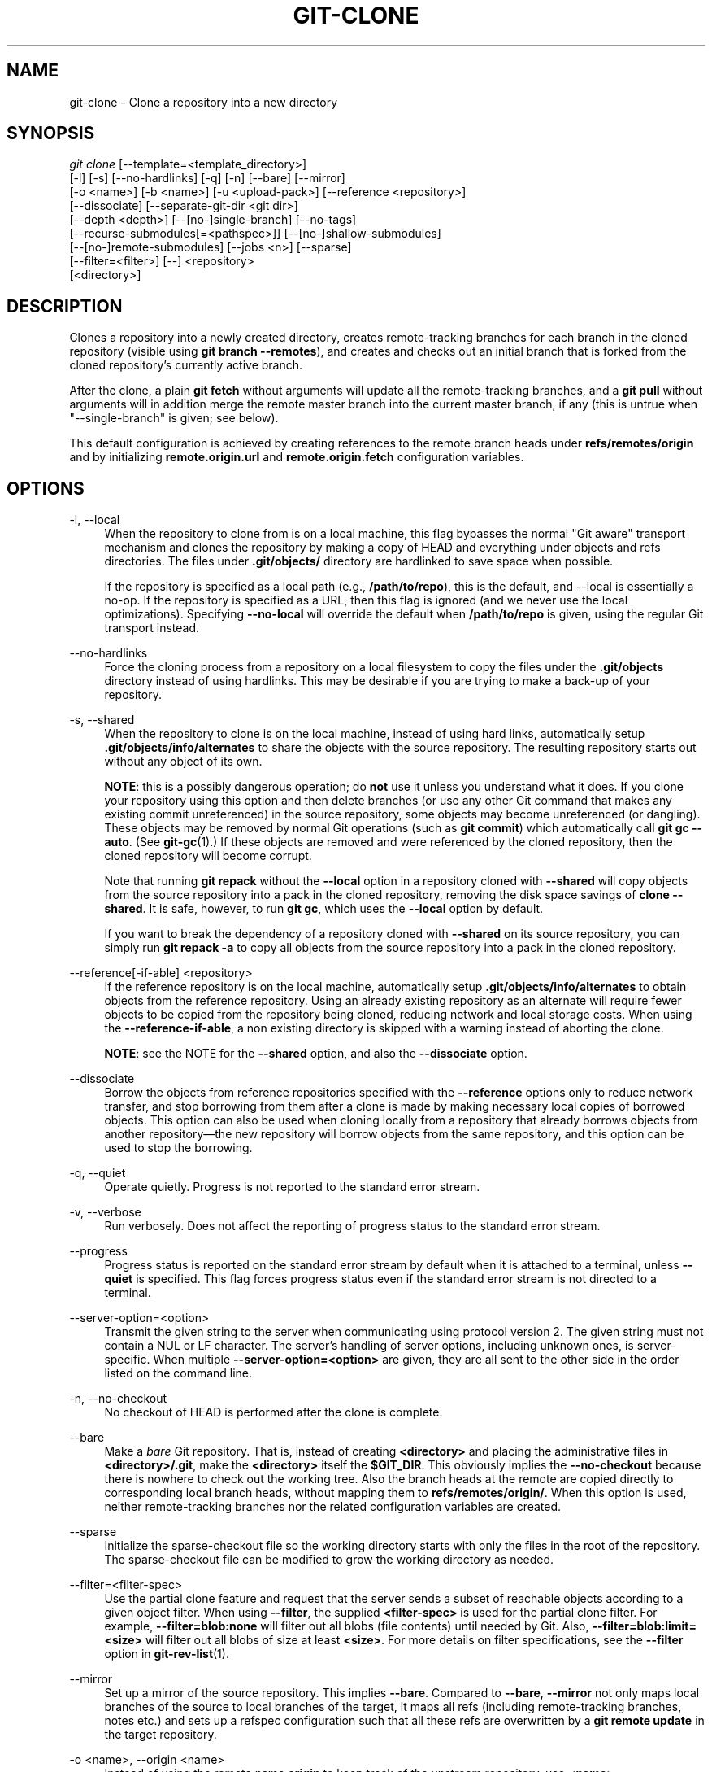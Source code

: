 '\" t
.\"     Title: git-clone
.\"    Author: [FIXME: author] [see http://docbook.sf.net/el/author]
.\" Generator: DocBook XSL Stylesheets v1.79.1 <http://docbook.sf.net/>
.\"      Date: 06/08/2020
.\"    Manual: Git Manual
.\"    Source: Git 2.27.0.83.g0313f36c6e
.\"  Language: English
.\"
.TH "GIT\-CLONE" "1" "06/08/2020" "Git 2\&.27\&.0\&.83\&.g0313f36" "Git Manual"
.\" -----------------------------------------------------------------
.\" * Define some portability stuff
.\" -----------------------------------------------------------------
.\" ~~~~~~~~~~~~~~~~~~~~~~~~~~~~~~~~~~~~~~~~~~~~~~~~~~~~~~~~~~~~~~~~~
.\" http://bugs.debian.org/507673
.\" http://lists.gnu.org/archive/html/groff/2009-02/msg00013.html
.\" ~~~~~~~~~~~~~~~~~~~~~~~~~~~~~~~~~~~~~~~~~~~~~~~~~~~~~~~~~~~~~~~~~
.ie \n(.g .ds Aq \(aq
.el       .ds Aq '
.\" -----------------------------------------------------------------
.\" * set default formatting
.\" -----------------------------------------------------------------
.\" disable hyphenation
.nh
.\" disable justification (adjust text to left margin only)
.ad l
.\" -----------------------------------------------------------------
.\" * MAIN CONTENT STARTS HERE *
.\" -----------------------------------------------------------------
.SH "NAME"
git-clone \- Clone a repository into a new directory
.SH "SYNOPSIS"
.sp
.nf
\fIgit clone\fR [\-\-template=<template_directory>]
          [\-l] [\-s] [\-\-no\-hardlinks] [\-q] [\-n] [\-\-bare] [\-\-mirror]
          [\-o <name>] [\-b <name>] [\-u <upload\-pack>] [\-\-reference <repository>]
          [\-\-dissociate] [\-\-separate\-git\-dir <git dir>]
          [\-\-depth <depth>] [\-\-[no\-]single\-branch] [\-\-no\-tags]
          [\-\-recurse\-submodules[=<pathspec>]] [\-\-[no\-]shallow\-submodules]
          [\-\-[no\-]remote\-submodules] [\-\-jobs <n>] [\-\-sparse]
          [\-\-filter=<filter>] [\-\-] <repository>
          [<directory>]
.fi
.sp
.SH "DESCRIPTION"
.sp
Clones a repository into a newly created directory, creates remote\-tracking branches for each branch in the cloned repository (visible using \fBgit branch \-\-remotes\fR), and creates and checks out an initial branch that is forked from the cloned repository\(cqs currently active branch\&.
.sp
After the clone, a plain \fBgit fetch\fR without arguments will update all the remote\-tracking branches, and a \fBgit pull\fR without arguments will in addition merge the remote master branch into the current master branch, if any (this is untrue when "\-\-single\-branch" is given; see below)\&.
.sp
This default configuration is achieved by creating references to the remote branch heads under \fBrefs/remotes/origin\fR and by initializing \fBremote\&.origin\&.url\fR and \fBremote\&.origin\&.fetch\fR configuration variables\&.
.SH "OPTIONS"
.PP
\-l, \-\-local
.RS 4
When the repository to clone from is on a local machine, this flag bypasses the normal "Git aware" transport mechanism and clones the repository by making a copy of HEAD and everything under objects and refs directories\&. The files under
\fB\&.git/objects/\fR
directory are hardlinked to save space when possible\&.
.sp
If the repository is specified as a local path (e\&.g\&.,
\fB/path/to/repo\fR), this is the default, and \-\-local is essentially a no\-op\&. If the repository is specified as a URL, then this flag is ignored (and we never use the local optimizations)\&. Specifying
\fB\-\-no\-local\fR
will override the default when
\fB/path/to/repo\fR
is given, using the regular Git transport instead\&.
.RE
.PP
\-\-no\-hardlinks
.RS 4
Force the cloning process from a repository on a local filesystem to copy the files under the
\fB\&.git/objects\fR
directory instead of using hardlinks\&. This may be desirable if you are trying to make a back\-up of your repository\&.
.RE
.PP
\-s, \-\-shared
.RS 4
When the repository to clone is on the local machine, instead of using hard links, automatically setup
\fB\&.git/objects/info/alternates\fR
to share the objects with the source repository\&. The resulting repository starts out without any object of its own\&.
.sp
\fBNOTE\fR: this is a possibly dangerous operation; do
\fBnot\fR
use it unless you understand what it does\&. If you clone your repository using this option and then delete branches (or use any other Git command that makes any existing commit unreferenced) in the source repository, some objects may become unreferenced (or dangling)\&. These objects may be removed by normal Git operations (such as
\fBgit commit\fR) which automatically call
\fBgit gc \-\-auto\fR\&. (See
\fBgit-gc\fR(1)\&.) If these objects are removed and were referenced by the cloned repository, then the cloned repository will become corrupt\&.
.sp
Note that running
\fBgit repack\fR
without the
\fB\-\-local\fR
option in a repository cloned with
\fB\-\-shared\fR
will copy objects from the source repository into a pack in the cloned repository, removing the disk space savings of
\fBclone \-\-shared\fR\&. It is safe, however, to run
\fBgit gc\fR, which uses the
\fB\-\-local\fR
option by default\&.
.sp
If you want to break the dependency of a repository cloned with
\fB\-\-shared\fR
on its source repository, you can simply run
\fBgit repack \-a\fR
to copy all objects from the source repository into a pack in the cloned repository\&.
.RE
.PP
\-\-reference[\-if\-able] <repository>
.RS 4
If the reference repository is on the local machine, automatically setup
\fB\&.git/objects/info/alternates\fR
to obtain objects from the reference repository\&. Using an already existing repository as an alternate will require fewer objects to be copied from the repository being cloned, reducing network and local storage costs\&. When using the
\fB\-\-reference\-if\-able\fR, a non existing directory is skipped with a warning instead of aborting the clone\&.
.sp
\fBNOTE\fR: see the NOTE for the
\fB\-\-shared\fR
option, and also the
\fB\-\-dissociate\fR
option\&.
.RE
.PP
\-\-dissociate
.RS 4
Borrow the objects from reference repositories specified with the
\fB\-\-reference\fR
options only to reduce network transfer, and stop borrowing from them after a clone is made by making necessary local copies of borrowed objects\&. This option can also be used when cloning locally from a repository that already borrows objects from another repository\(emthe new repository will borrow objects from the same repository, and this option can be used to stop the borrowing\&.
.RE
.PP
\-q, \-\-quiet
.RS 4
Operate quietly\&. Progress is not reported to the standard error stream\&.
.RE
.PP
\-v, \-\-verbose
.RS 4
Run verbosely\&. Does not affect the reporting of progress status to the standard error stream\&.
.RE
.PP
\-\-progress
.RS 4
Progress status is reported on the standard error stream by default when it is attached to a terminal, unless
\fB\-\-quiet\fR
is specified\&. This flag forces progress status even if the standard error stream is not directed to a terminal\&.
.RE
.PP
\-\-server\-option=<option>
.RS 4
Transmit the given string to the server when communicating using protocol version 2\&. The given string must not contain a NUL or LF character\&. The server\(cqs handling of server options, including unknown ones, is server\-specific\&. When multiple
\fB\-\-server\-option=<option>\fR
are given, they are all sent to the other side in the order listed on the command line\&.
.RE
.PP
\-n, \-\-no\-checkout
.RS 4
No checkout of HEAD is performed after the clone is complete\&.
.RE
.PP
\-\-bare
.RS 4
Make a
\fIbare\fR
Git repository\&. That is, instead of creating
\fB<directory>\fR
and placing the administrative files in
\fB<directory>/\&.git\fR, make the
\fB<directory>\fR
itself the
\fB$GIT_DIR\fR\&. This obviously implies the
\fB\-\-no\-checkout\fR
because there is nowhere to check out the working tree\&. Also the branch heads at the remote are copied directly to corresponding local branch heads, without mapping them to
\fBrefs/remotes/origin/\fR\&. When this option is used, neither remote\-tracking branches nor the related configuration variables are created\&.
.RE
.PP
\-\-sparse
.RS 4
Initialize the sparse\-checkout file so the working directory starts with only the files in the root of the repository\&. The sparse\-checkout file can be modified to grow the working directory as needed\&.
.RE
.PP
\-\-filter=<filter\-spec>
.RS 4
Use the partial clone feature and request that the server sends a subset of reachable objects according to a given object filter\&. When using
\fB\-\-filter\fR, the supplied
\fB<filter\-spec>\fR
is used for the partial clone filter\&. For example,
\fB\-\-filter=blob:none\fR
will filter out all blobs (file contents) until needed by Git\&. Also,
\fB\-\-filter=blob:limit=<size>\fR
will filter out all blobs of size at least
\fB<size>\fR\&. For more details on filter specifications, see the
\fB\-\-filter\fR
option in
\fBgit-rev-list\fR(1)\&.
.RE
.PP
\-\-mirror
.RS 4
Set up a mirror of the source repository\&. This implies
\fB\-\-bare\fR\&. Compared to
\fB\-\-bare\fR,
\fB\-\-mirror\fR
not only maps local branches of the source to local branches of the target, it maps all refs (including remote\-tracking branches, notes etc\&.) and sets up a refspec configuration such that all these refs are overwritten by a
\fBgit remote update\fR
in the target repository\&.
.RE
.PP
\-o <name>, \-\-origin <name>
.RS 4
Instead of using the remote name
\fBorigin\fR
to keep track of the upstream repository, use
\fB<name>\fR\&.
.RE
.PP
\-b <name>, \-\-branch <name>
.RS 4
Instead of pointing the newly created HEAD to the branch pointed to by the cloned repository\(cqs HEAD, point to
\fB<name>\fR
branch instead\&. In a non\-bare repository, this is the branch that will be checked out\&.
\fB\-\-branch\fR
can also take tags and detaches the HEAD at that commit in the resulting repository\&.
.RE
.PP
\-u <upload\-pack>, \-\-upload\-pack <upload\-pack>
.RS 4
When given, and the repository to clone from is accessed via ssh, this specifies a non\-default path for the command run on the other end\&.
.RE
.PP
\-\-template=<template_directory>
.RS 4
Specify the directory from which templates will be used; (See the "TEMPLATE DIRECTORY" section of
\fBgit-init\fR(1)\&.)
.RE
.PP
\-c <key>=<value>, \-\-config <key>=<value>
.RS 4
Set a configuration variable in the newly\-created repository; this takes effect immediately after the repository is initialized, but before the remote history is fetched or any files checked out\&. The key is in the same format as expected by
\fBgit-config\fR(1)
(e\&.g\&.,
\fBcore\&.eol=true\fR)\&. If multiple values are given for the same key, each value will be written to the config file\&. This makes it safe, for example, to add additional fetch refspecs to the origin remote\&.
.sp
Due to limitations of the current implementation, some configuration variables do not take effect until after the initial fetch and checkout\&. Configuration variables known to not take effect are:
\fBremote\&.<name>\&.mirror\fR
and
\fBremote\&.<name>\&.tagOpt\fR\&. Use the corresponding
\fB\-\-mirror\fR
and
\fB\-\-no\-tags\fR
options instead\&.
.RE
.PP
\-\-depth <depth>
.RS 4
Create a
\fIshallow\fR
clone with a history truncated to the specified number of commits\&. Implies
\fB\-\-single\-branch\fR
unless
\fB\-\-no\-single\-branch\fR
is given to fetch the histories near the tips of all branches\&. If you want to clone submodules shallowly, also pass
\fB\-\-shallow\-submodules\fR\&.
.RE
.PP
\-\-shallow\-since=<date>
.RS 4
Create a shallow clone with a history after the specified time\&.
.RE
.PP
\-\-shallow\-exclude=<revision>
.RS 4
Create a shallow clone with a history, excluding commits reachable from a specified remote branch or tag\&. This option can be specified multiple times\&.
.RE
.PP
\-\-[no\-]single\-branch
.RS 4
Clone only the history leading to the tip of a single branch, either specified by the
\fB\-\-branch\fR
option or the primary branch remote\(cqs
\fBHEAD\fR
points at\&. Further fetches into the resulting repository will only update the remote\-tracking branch for the branch this option was used for the initial cloning\&. If the HEAD at the remote did not point at any branch when
\fB\-\-single\-branch\fR
clone was made, no remote\-tracking branch is created\&.
.RE
.PP
\-\-no\-tags
.RS 4
Don\(cqt clone any tags, and set
\fBremote\&.<remote>\&.tagOpt=\-\-no\-tags\fR
in the config, ensuring that future
\fBgit pull\fR
and
\fBgit fetch\fR
operations won\(cqt follow any tags\&. Subsequent explicit tag fetches will still work, (see
\fBgit-fetch\fR(1))\&.
.sp
Can be used in conjunction with
\fB\-\-single\-branch\fR
to clone and maintain a branch with no references other than a single cloned branch\&. This is useful e\&.g\&. to maintain minimal clones of the default branch of some repository for search indexing\&.
.RE
.PP
\-\-recurse\-submodules[=<pathspec]
.RS 4
After the clone is created, initialize and clone submodules within based on the provided pathspec\&. If no pathspec is provided, all submodules are initialized and cloned\&. This option can be given multiple times for pathspecs consisting of multiple entries\&. The resulting clone has
\fBsubmodule\&.active\fR
set to the provided pathspec, or "\&." (meaning all submodules) if no pathspec is provided\&.
.sp
Submodules are initialized and cloned using their default settings\&. This is equivalent to running
\fBgit submodule update \-\-init \-\-recursive <pathspec>\fR
immediately after the clone is finished\&. This option is ignored if the cloned repository does not have a worktree/checkout (i\&.e\&. if any of
\fB\-\-no\-checkout\fR/\fB\-n\fR,
\fB\-\-bare\fR, or
\fB\-\-mirror\fR
is given)
.RE
.PP
\-\-[no\-]shallow\-submodules
.RS 4
All submodules which are cloned will be shallow with a depth of 1\&.
.RE
.PP
\-\-[no\-]remote\-submodules
.RS 4
All submodules which are cloned will use the status of the submodule\(cqs remote\-tracking branch to update the submodule, rather than the superproject\(cqs recorded SHA\-1\&. Equivalent to passing
\fB\-\-remote\fR
to
\fBgit submodule update\fR\&.
.RE
.PP
\-\-separate\-git\-dir=<git dir>
.RS 4
Instead of placing the cloned repository where it is supposed to be, place the cloned repository at the specified directory, then make a filesystem\-agnostic Git symbolic link to there\&. The result is Git repository can be separated from working tree\&.
.RE
.PP
\-j <n>, \-\-jobs <n>
.RS 4
The number of submodules fetched at the same time\&. Defaults to the
\fBsubmodule\&.fetchJobs\fR
option\&.
.RE
.PP
<repository>
.RS 4
The (possibly remote) repository to clone from\&. See the
GIT URLS
section below for more information on specifying repositories\&.
.RE
.PP
<directory>
.RS 4
The name of a new directory to clone into\&. The "humanish" part of the source repository is used if no directory is explicitly given (\fBrepo\fR
for
\fB/path/to/repo\&.git\fR
and
\fBfoo\fR
for
\fBhost\&.xz:foo/\&.git\fR)\&. Cloning into an existing directory is only allowed if the directory is empty\&.
.RE
.SH "GIT URLS"
.sp
In general, URLs contain information about the transport protocol, the address of the remote server, and the path to the repository\&. Depending on the transport protocol, some of this information may be absent\&.
.sp
Git supports ssh, git, http, and https protocols (in addition, ftp, and ftps can be used for fetching, but this is inefficient and deprecated; do not use it)\&.
.sp
The native transport (i\&.e\&. git:// URL) does no authentication and should be used with caution on unsecured networks\&.
.sp
The following syntaxes may be used with them:
.sp
.RS 4
.ie n \{\
\h'-04'\(bu\h'+03'\c
.\}
.el \{\
.sp -1
.IP \(bu 2.3
.\}
ssh://[user@]host\&.xz[:port]/path/to/repo\&.git/
.RE
.sp
.RS 4
.ie n \{\
\h'-04'\(bu\h'+03'\c
.\}
.el \{\
.sp -1
.IP \(bu 2.3
.\}
git://host\&.xz[:port]/path/to/repo\&.git/
.RE
.sp
.RS 4
.ie n \{\
\h'-04'\(bu\h'+03'\c
.\}
.el \{\
.sp -1
.IP \(bu 2.3
.\}
http[s]://host\&.xz[:port]/path/to/repo\&.git/
.RE
.sp
.RS 4
.ie n \{\
\h'-04'\(bu\h'+03'\c
.\}
.el \{\
.sp -1
.IP \(bu 2.3
.\}
ftp[s]://host\&.xz[:port]/path/to/repo\&.git/
.RE
.sp
An alternative scp\-like syntax may also be used with the ssh protocol:
.sp
.RS 4
.ie n \{\
\h'-04'\(bu\h'+03'\c
.\}
.el \{\
.sp -1
.IP \(bu 2.3
.\}
[user@]host\&.xz:path/to/repo\&.git/
.RE
.sp
This syntax is only recognized if there are no slashes before the first colon\&. This helps differentiate a local path that contains a colon\&. For example the local path \fBfoo:bar\fR could be specified as an absolute path or \fB\&./foo:bar\fR to avoid being misinterpreted as an ssh url\&.
.sp
The ssh and git protocols additionally support ~username expansion:
.sp
.RS 4
.ie n \{\
\h'-04'\(bu\h'+03'\c
.\}
.el \{\
.sp -1
.IP \(bu 2.3
.\}
ssh://[user@]host\&.xz[:port]/~[user]/path/to/repo\&.git/
.RE
.sp
.RS 4
.ie n \{\
\h'-04'\(bu\h'+03'\c
.\}
.el \{\
.sp -1
.IP \(bu 2.3
.\}
git://host\&.xz[:port]/~[user]/path/to/repo\&.git/
.RE
.sp
.RS 4
.ie n \{\
\h'-04'\(bu\h'+03'\c
.\}
.el \{\
.sp -1
.IP \(bu 2.3
.\}
[user@]host\&.xz:/~[user]/path/to/repo\&.git/
.RE
.sp
For local repositories, also supported by Git natively, the following syntaxes may be used:
.sp
.RS 4
.ie n \{\
\h'-04'\(bu\h'+03'\c
.\}
.el \{\
.sp -1
.IP \(bu 2.3
.\}
/path/to/repo\&.git/
.RE
.sp
.RS 4
.ie n \{\
\h'-04'\(bu\h'+03'\c
.\}
.el \{\
.sp -1
.IP \(bu 2.3
.\}
file:///path/to/repo\&.git/
.RE
.sp
These two syntaxes are mostly equivalent, except the former implies \-\-local option\&.
.sp
\fIgit clone\fR, \fIgit fetch\fR and \fIgit pull\fR, but not \fIgit push\fR, will also accept a suitable bundle file\&. See \fBgit-bundle\fR(1)\&.
.sp
When Git doesn\(cqt know how to handle a certain transport protocol, it attempts to use the \fIremote\-<transport>\fR remote helper, if one exists\&. To explicitly request a remote helper, the following syntax may be used:
.sp
.RS 4
.ie n \{\
\h'-04'\(bu\h'+03'\c
.\}
.el \{\
.sp -1
.IP \(bu 2.3
.\}
<transport>::<address>
.RE
.sp
where <address> may be a path, a server and path, or an arbitrary URL\-like string recognized by the specific remote helper being invoked\&. See \fBgitremote-helpers\fR(7) for details\&.
.sp
If there are a large number of similarly\-named remote repositories and you want to use a different format for them (such that the URLs you use will be rewritten into URLs that work), you can create a configuration section of the form:
.sp
.if n \{\
.RS 4
.\}
.nf
        [url "<actual url base>"]
                insteadOf = <other url base>
.fi
.if n \{\
.RE
.\}
.sp
.sp
For example, with this:
.sp
.if n \{\
.RS 4
.\}
.nf
        [url "git://git\&.host\&.xz/"]
                insteadOf = host\&.xz:/path/to/
                insteadOf = work:
.fi
.if n \{\
.RE
.\}
.sp
.sp
a URL like "work:repo\&.git" or like "host\&.xz:/path/to/repo\&.git" will be rewritten in any context that takes a URL to be "git://git\&.host\&.xz/repo\&.git"\&.
.sp
If you want to rewrite URLs for push only, you can create a configuration section of the form:
.sp
.if n \{\
.RS 4
.\}
.nf
        [url "<actual url base>"]
                pushInsteadOf = <other url base>
.fi
.if n \{\
.RE
.\}
.sp
.sp
For example, with this:
.sp
.if n \{\
.RS 4
.\}
.nf
        [url "ssh://example\&.org/"]
                pushInsteadOf = git://example\&.org/
.fi
.if n \{\
.RE
.\}
.sp
.sp
a URL like "git://example\&.org/path/to/repo\&.git" will be rewritten to "ssh://example\&.org/path/to/repo\&.git" for pushes, but pulls will still use the original URL\&.
.SH "EXAMPLES"
.sp
.RS 4
.ie n \{\
\h'-04'\(bu\h'+03'\c
.\}
.el \{\
.sp -1
.IP \(bu 2.3
.\}
Clone from upstream:
.sp
.if n \{\
.RS 4
.\}
.nf
$ git clone git://git\&.kernel\&.org/pub/scm/\&.\&.\&./linux\&.git my\-linux
$ cd my\-linux
$ make
.fi
.if n \{\
.RE
.\}
.sp
.RE
.sp
.RS 4
.ie n \{\
\h'-04'\(bu\h'+03'\c
.\}
.el \{\
.sp -1
.IP \(bu 2.3
.\}
Make a local clone that borrows from the current directory, without checking things out:
.sp
.if n \{\
.RS 4
.\}
.nf
$ git clone \-l \-s \-n \&. \&.\&./copy
$ cd \&.\&./copy
$ git show\-branch
.fi
.if n \{\
.RE
.\}
.sp
.RE
.sp
.RS 4
.ie n \{\
\h'-04'\(bu\h'+03'\c
.\}
.el \{\
.sp -1
.IP \(bu 2.3
.\}
Clone from upstream while borrowing from an existing local directory:
.sp
.if n \{\
.RS 4
.\}
.nf
$ git clone \-\-reference /git/linux\&.git \e
        git://git\&.kernel\&.org/pub/scm/\&.\&.\&./linux\&.git \e
        my\-linux
$ cd my\-linux
.fi
.if n \{\
.RE
.\}
.sp
.RE
.sp
.RS 4
.ie n \{\
\h'-04'\(bu\h'+03'\c
.\}
.el \{\
.sp -1
.IP \(bu 2.3
.\}
Create a bare repository to publish your changes to the public:
.sp
.if n \{\
.RS 4
.\}
.nf
$ git clone \-\-bare \-l /home/proj/\&.git /pub/scm/proj\&.git
.fi
.if n \{\
.RE
.\}
.sp
.RE
.SH "GIT"
.sp
Part of the \fBgit\fR(1) suite
